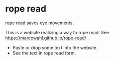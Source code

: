 
* rope read

rope read saves eye movements.

This is a website realizing a way to rope read.  See
https://marcowahl.github.io/rope-read/ .

- Paste or drop some text into the website.
- See the text in rope read form.
